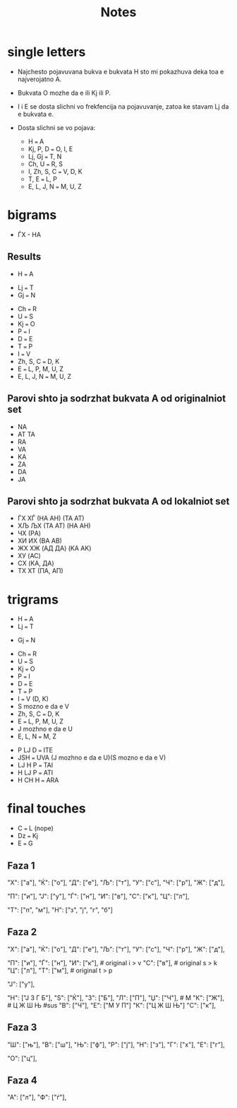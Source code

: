 #+title: Notes

# Prvo gi pishuvam od plavata df2 lokalna frekfencija za da znam so koi od df1 da gi zamenam.

* single letters
- Najchesto pojavuvana bukva e bukvata H sto mi pokazhuva deka toa e najverojatno A.
- Bukvata O mozhe da e ili Kj ili P.
- I i E se dosta slichni vo frekfencija na pojavuvanje, zatoa ke stavam Lj da e bukvata e.

- Dosta slichni se vo pojava:
  - H === A
  - Kj, P, D === O, I, E
  - Lj, Gj === T, N
  - Ch, U === R, S
  - I, Zh, S, C === V, D, K
  - T, E === L, P
  - E, L, J, N === M, U, Z

# Najmalce se pojavuvaat A, e', f, O, moze da gi zamenam so Gj, Dzh, Lj i Dz

* bigrams
- ЃХ - НА

** Results
- H === A
# mozhe da se smenat LJ i GJ
- Lj === T
- Gj === N
# ###########
- Ch === R
- U === S
- Kj === O
- P === I
- D === E
- T === P
- I === V
- Zh, S, C === D, K
- E === L, P, M, U, Z
- E, L, J, N === M, U, Z


** Parovi shto ja sodrzhat bukvata A od originalniot set
- NA
- AT TA
- RA
- VA
- KA
- ZA
- DA
- JA

** Parovi shto ja sodrzhat bukvata A od lokalniot set
- ЃХ ХЃ (НA АН) (ТА АТ)
- ХЉ ЉХ (ТА АТ) (НA АН)
- ЧХ    (РA)
- ХИ ИХ (ВА АВ)
- ЖХ ХЖ (AД ДA) (KA AK)
- ХУ    (AC)
- СХ    (KA, ДA)
- ТХ ХТ (ПA, AП)

* trigrams
- H === A
- Lj === T
# somnitelno Gj
- Gj === N
# ###########
- Ch === R
- U === S
- Kj === O
- P === I
- D === E
- T === P
- I === V (D, K)
- S mozno e da e V
- Zh, S, C === D, K
- E === L, P, M, U, Z
- J mozhno e da e U
- E, L, N === M, Z

# ######## idam niz trigrams i gi preveduvam
- P LJ D === ITE
- JSH === UVA (J mozhno e da e U)(S mozno e da e V)
- LJ H P === TAI
- H LJ P === ATI
- H CH H === ARA


* final touches
# new guesses
- C === L (nope)
- Dz === Kj
- E === G

** Faza 1
"Х": ["a"],
"Ќ": ["о"],
"Д": ["e"],
"Љ": ["т"],
"У": ["с"],
"Ч": ["р"],
"Ж": ["д"],
# ne i ostanuva druga opcija da bide neshto
"П": ["и"],
"Ј": ["у"],
"Ѓ": ["н"],
"И": ["в"],
"С": ["к"],
"Ц": ["л"],

# testing out
"Т": ["п", "м"],
"Н": ["з", "ј", "г", "б"]


** Faza 2
# 100% tochni bukvi serdarot
"Х": ["a"],
"Ќ": ["о"],
"Д": ["e"],
"Љ": ["т"],
"У": ["с"],
"Ч": ["р"],
"Ж": ["д"],
# ne i ostanuva druga opcija da bide neshto
"П": ["и"],
"Ѓ": ["н"],
"И": ["к"], # original i > v
"С": ["в"], # original s > k
"Ц": ["л"],
"Т": ["м"], # original t > p
# sus
"Ј": ["у"],

# pronajdoci novi
"Н": ["Ј З Г Б"],
"S": ["Ќ"],
"З": ["Б"],
"Л": ["П"],
"Џ": ["Ч"], # M
"К": ["Ж"], # Ц Ж Ш Њ
#sus
"В": ["Ч"],
"Е": ["М У П"]
"К": ["Ц Ж Ш Њ"]
"С": ["к"],

** Faza 3
"Ш": ["њ"],
"В": ["ш"],
"Њ": ["ф"],
"Р": ["ј"],
"Н": ["з"],
"Г": ["х"],
"Е": ["г"],
# "Ѓ": ["у"]
"О": ["ц"],
** Faza 4
"А": ["л"],
"Ф": ["ѓ"],
